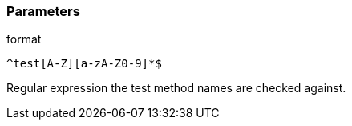 === Parameters

.format
****

----
^test[A-Z][a-zA-Z0-9]*$
----

Regular expression the test method names are checked against.
****
